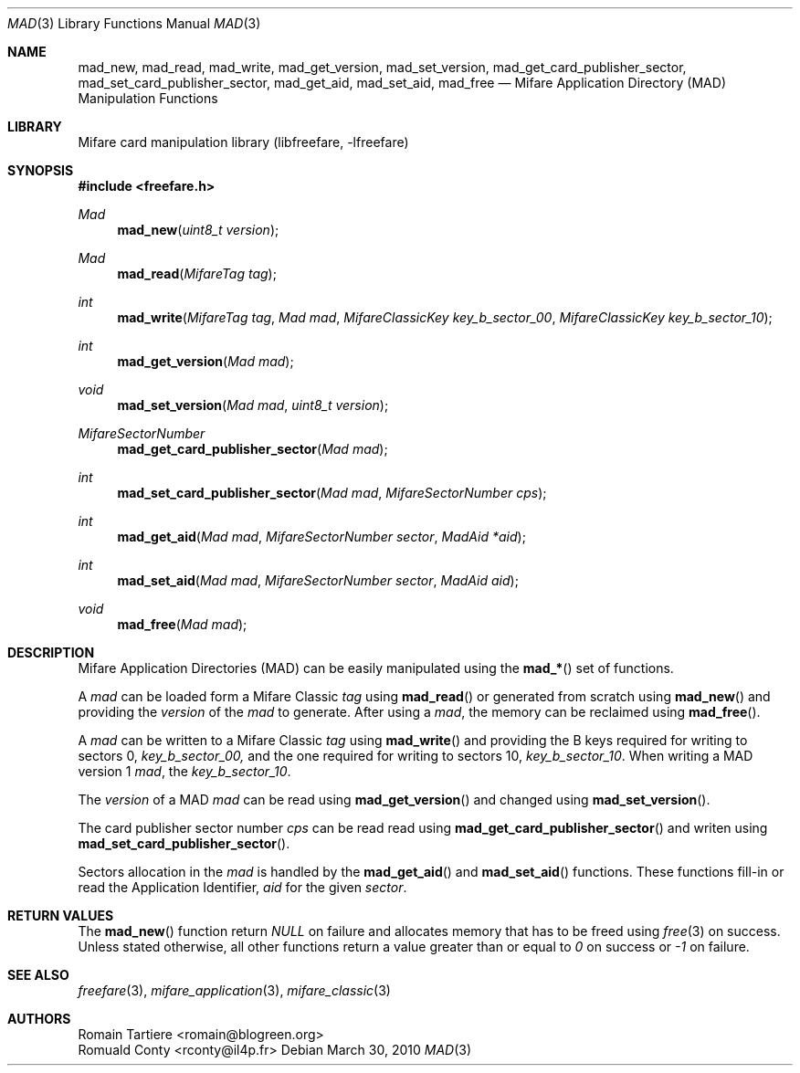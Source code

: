 .\" Copyright (C) 2010 Romain Tartiere
.\"
.\" This program is free software: you can redistribute it and/or modify it
.\" under the terms of the GNU Lesser General Public License as published by the
.\" Free Software Foundation, either version 3 of the License, or (at your
.\" option) any later version.
.\"
.\" This program is distributed in the hope that it will be useful, but WITHOUT
.\" ANY WARRANTY; without even the implied warranty of MERCHANTABILITY or
.\" FITNESS FOR A PARTICULAR PURPOSE.  See the GNU General Public License for
.\" more details.
.\"
.\" You should have received a copy of the GNU Lesser General Public License
.\" along with this program.  If not, see <http://www.gnu.org/licenses/>
.\"
.\" $Id$
.\"
.Dd March 30, 2010
.Dt MAD 3
.Os
.\"  _   _
.\" | \ | | __ _ _ __ ___   ___
.\" |  \| |/ _` | '_ ` _ \ / _ \
.\" | |\  | (_| | | | | | |  __/
.\" |_| \_|\__,_|_| |_| |_|\___|
.\"
.Sh NAME
.Nm mad_new ,
.Nm mad_read ,
.Nm mad_write ,
.Nm mad_get_version ,
.Nm mad_set_version ,
.Nm mad_get_card_publisher_sector ,
.Nm mad_set_card_publisher_sector ,
.Nm mad_get_aid ,
.Nm mad_set_aid ,
.Nm mad_free
.Nd "Mifare Application Directory (MAD) Manipulation Functions"
.\"  _     _ _
.\" | |   (_) |__  _ __ __ _ _ __ _   _
.\" | |   | | '_ \| '__/ _` | '__| | | |
.\" | |___| | |_) | | | (_| | |  | |_| |
.\" |_____|_|_.__/|_|  \__,_|_|   \__, |
.\"                               |___/
.Sh LIBRARY
Mifare card manipulation library (libfreefare, \-lfreefare)
.\"  ____                              _
.\" / ___| _   _ _ __   ___  _ __  ___(_)___
.\" \___ \| | | | '_ \ / _ \| '_ \/ __| / __|
.\"  ___) | |_| | | | | (_) | |_) \__ \ \__ \
.\" |____/ \__, |_| |_|\___/| .__/|___/_|___/
.\"        |___/            |_|
.Sh SYNOPSIS
.In freefare.h
.Ft Mad
.Fn mad_new "uint8_t version"
.Ft Mad
.Fn mad_read "MifareTag tag"
.Ft int
.Fn mad_write "MifareTag tag" "Mad mad" "MifareClassicKey key_b_sector_00" "MifareClassicKey key_b_sector_10"
.Ft int
.Fn mad_get_version "Mad mad"
.Ft void
.Fn mad_set_version "Mad mad" "uint8_t version"
.Ft MifareSectorNumber
.Fn mad_get_card_publisher_sector "Mad mad"
.Ft int
.Fn mad_set_card_publisher_sector "Mad mad" "MifareSectorNumber cps"
.Ft int
.Fn mad_get_aid "Mad mad" "MifareSectorNumber sector" "MadAid *aid"
.Ft int
.Fn mad_set_aid "Mad mad" "MifareSectorNumber sector" "MadAid aid"
.Ft void
.Fn mad_free "Mad mad"
.\"  ____                      _       _   _
.\" |  _ \  ___  ___  ___ _ __(_)_ __ | |_(_) ___  _ __
.\" | | | |/ _ \/ __|/ __| '__| | '_ \| __| |/ _ \| '_ \
.\" | |_| |  __/\__ \ (__| |  | | |_) | |_| | (_) | | | |
.\" |____/ \___||___/\___|_|  |_| .__/ \__|_|\___/|_| |_|
.\"                             |_|
.Sh DESCRIPTION
Mifare Application Directories (MAD) can be easily manipulated using the
.Fn mad_*
set of functions.
.Pp
A
.Vt mad
can be loaded form a Mifare Classic
.Vt tag
using
.Fn mad_read
or generated from scratch using
.Fn mad_new
and providing the
.Vt version
of the
.Vt mad
to generate. After using a
.Vt mad ,
the memory can be reclaimed using
.Fn mad_free .
.Pp
A
.Vt mad
can be written to a Mifare Classic
.Vt tag
using
.Fn mad_write
and providing the B keys required for writing to sectors 0,
.Vt key_b_sector_00,
and the one required for writing to sectors 10,
.Vt key_b_sector_10 .
When writing a MAD version 1
.Vt mad ,
the
.Vt key_b_sector_10 .
.Pp
The
.Vt version
of a MAD
.Vt mad
can be read using
.Fn mad_get_version
and changed using
.Fn mad_set_version .
.Pp
The card publisher sector number
.Vt cps
can be read read using
.Fn mad_get_card_publisher_sector
and writen using
.Fn mad_set_card_publisher_sector .
.Pp
Sectors allocation in the
.Vt mad
is handled by the
.Fn mad_get_aid
and
.Fn mad_set_aid
functions.  These functions fill-in or read the Application Identifier,
.Vt aid
for the given
.Vt sector .
.\"  ____      _                                 _
.\" |  _ \ ___| |_ _   _ _ __ _ __   __   ____ _| |_   _  ___  ___
.\" | |_) / _ \ __| | | | '__| '_ \  \ \ / / _` | | | | |/ _ \/ __|
.\" |  _ <  __/ |_| |_| | |  | | | |  \ V / (_| | | |_| |  __/\__ \
.\" |_| \_\___|\__|\__,_|_|  |_| |_|   \_/ \__,_|_|\__,_|\___||___/
.\"
.Sh RETURN VALUES
The
.Fn mad_new
function return
.Va NULL
on failure and allocates memory that has to be freed using
.Xr free 3
on success.
Unless stated otherwise, all other functions return a value greater than or equal to
.Va 0
on success or
.Va -1
on failure.
.\"  ____                    _
.\" / ___|  ___  ___    __ _| |___  ___
.\" \___ \ / _ \/ _ \  / _` | / __|/ _ \
.\"  ___) |  __/  __/ | (_| | \__ \ (_) |
.\" |____/ \___|\___|  \__,_|_|___/\___/
.\"
.Sh SEE ALSO
.Xr freefare 3 ,
.Xr mifare_application 3 ,
.Xr mifare_classic 3
.\"     _         _   _
.\"    / \  _   _| |_| |__   ___  _ __ ___
.\"   / _ \| | | | __| '_ \ / _ \| '__/ __|
.\"  / ___ \ |_| | |_| | | | (_) | |  \__ \
.\" /_/   \_\__,_|\__|_| |_|\___/|_|  |___/
.\"
.Sh AUTHORS
.An Romain Tartiere Aq romain@blogreen.org
.An Romuald Conty Aq rconty@il4p.fr
